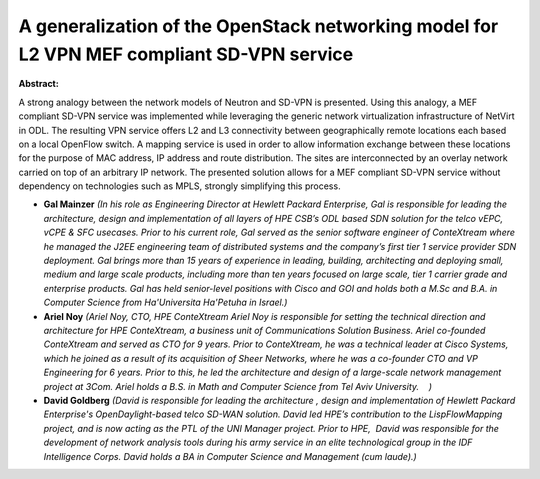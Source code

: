A  generalization of the OpenStack networking model for L2 VPN MEF compliant SD-VPN service
~~~~~~~~~~~~~~~~~~~~~~~~~~~~~~~~~~~~~~~~~~~~~~~~~~~~~~~~~~~~~~~~~~~~~~~~~~~~~~~~~~~~~~~~~~~

**Abstract:**

A strong analogy between the network models of Neutron and SD-VPN is presented. Using this analogy, a MEF compliant SD-VPN service was implemented while leveraging the generic network virtualization infrastructure of NetVirt in ODL. The resulting VPN service offers L2 and L3 connectivity between geographically remote locations each based on a local OpenFlow switch. A mapping service is used in order to allow information exchange between these locations for the purpose of MAC address, IP address and route distribution. The sites are interconnected by an overlay network carried on top of an arbitrary IP network. The presented solution allows for a MEF compliant SD-VPN service without dependency on technologies such as MPLS, strongly simplifying this process.


* **Gal Mainzer** *(In his role as Engineering Director at Hewlett Packard Enterprise, Gal is responsible for leading the architecture, design and implementation of all layers of HPE CSB’s ODL based SDN solution for the telco vEPC, vCPE & SFC usecases. Prior to his current role, Gal served as the senior software engineer of ConteXtream where he managed the J2EE engineering team of distributed systems and the company’s first tier 1 service provider SDN deployment. Gal brings more than 15 years of experience in leading, building, architecting and deploying small, medium and large scale products, including more than ten years focused on large scale, tier 1 carrier grade and enterprise products. Gal has held senior-level positions with Cisco and GOI and holds both a M.Sc and B.A. in Computer Science from Ha'Universita Ha'Petuha in Israel.)*

* **Ariel Noy** *(Ariel Noy, CTO, HPE ConteXtream Ariel Noy is responsible for setting the technical direction and architecture for HPE ConteXtream, a business unit of Communications Solution Business. Ariel co-founded ConteXtream and served as CTO for 9 years. Prior to ConteXtream, he was a technical leader at Cisco Systems, which he joined as a result of its acquisition of Sheer Networks, where he was a co-founder CTO and VP Engineering for 6 years. Prior to this, he led the architecture and design of a large-scale network management project at 3Com. Ariel holds a B.S. in Math and Computer Science from Tel Aviv University.    )*

* **David Goldberg** *(David is responsible for leading the architecture , design and implementation of Hewlett Packard Enterprise's OpenDaylight-based telco SD-WAN solution. David led HPE’s contribution to the LispFlowMapping project, and is now acting as the PTL of the UNI Manager project. Prior to HPE,  David was responsible for the development of network analysis tools during his army service in an elite technological group in the IDF Intelligence Corps. David holds a BA in Computer Science and Management (cum laude).)*
